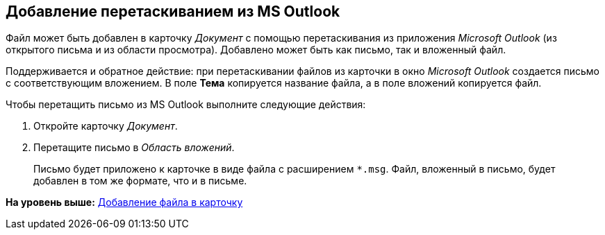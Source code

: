 [[ariaid-title1]]
== Добавление перетаскиванием из MS Outlook

Файл может быть добавлен в карточку [.dfn .term]_Документ_ с помощью перетаскивания из приложения [.dfn .term]_Microsoft Outlook_ (из открытого письма и из области просмотра). Добавлено может быть как письмо, так и вложенный файл.

Поддерживается и обратное действие: при перетаскивании файлов из карточки в окно _Microsoft Outlook_ создается письмо с соответствующим вложением. В поле [.keyword]*Тема* копируется название файла, а в поле вложений копируется файл.

Чтобы перетащить письмо из MS Outlook выполните следующие действия:

. [.ph .cmd]#Откройте карточку [.dfn .term]_Документ_.#
. [.ph .cmd]#Перетащите письмо в [.dfn .term]_Область вложений_.#
+
Письмо будет приложено к карточке в виде файла с расширением [.ph .filepath]`*.msg`. Файл, вложенный в письмо, будет добавлен в том же формате, что и в письме.

*На уровень выше:* xref:../topics/DCard_file_add.adoc[Добавление файла в карточку]
